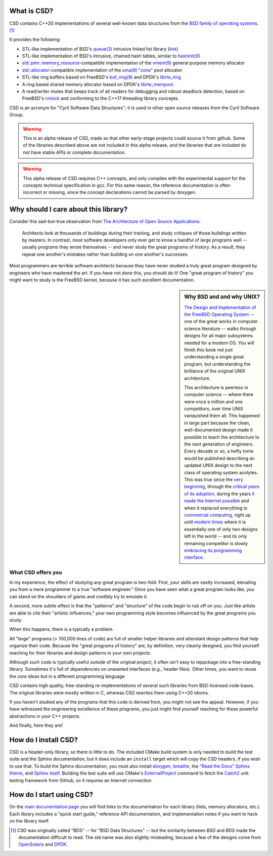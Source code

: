 .. csd-readme-include-begin

What is CSD?
============

CSD contains C++20 implementations of several well-known data structures from the `BSD family of operating systems <https://en.wikipedia.org/wiki/Berkeley_Software_Distribution>`_. [1]_

It provides the following:

* STL-like implementation of BSD's `queue(3) <https://man.openbsd.org/queue.3>`_ intrusive linked list library (`link <https://kjcamann.github.io/doc/csd/lists-main.html>`_)
* STL-like implementation of BSD's intrusive, chained hash tables, similar to `hashinit(9) <https://man.openbsd.org/hashinit>`_
* `std::pmr::memory_resource <https://en.cppreference.com/w/cpp/memory/memory_resource>`_-compatible implementation of the `vmem(9) <https://www.freebsd.org/cgi/man.cgi?query=vmem&sektion=9>`_ general purpose memory allocator
* `std::allocator <https://en.cppreference.com/w/cpp/memory/allocator>`_-compatible implementation of the `uma(9) "zone" <https://www.freebsd.org/cgi/man.cgi?query=uma&sektion=9>`_ pool allocator
* STL-like ring buffers based on FreeBSD's `buf_ring(9) <https://www.freebsd.org/cgi/man.cgi?query=buf_ring>`_ and DPDK's `librte_ring <https://doc.dpdk.org/guides/prog_guide/ring_lib.html>`_
* A ring based shared memory allocator based on DPDK's `librte_mempool <https://doc.dpdk.org/guides/prog_guide/mempool_lib.html>`_
* A read/writer mutex that keeps track of all readers for debugging and robust deadlock detection, based on FreeBSD's `rmlock <https://www.freebsd.org/cgi/man.cgi?query=rmlock&sektion=9>`_ and conforming to the C++17 threading library concepts.

CSD is an acronym for "Cyril Software Data Structures"; it is used in other open source releases from the Cyril Software Group.

.. warning::

   This is an alpha release of CSD, made so that other early-stage projects could source it from github. Some of the libraries described above are not included in this alpha release, and the libraries that *are* included do not have stable APIs or complete documentation.

.. warning::
   This alpha release of CSD requires C++ concepts, and only compiles with the experimental support for the concepts technical specification in gcc. For this same reason, the reference documentation is often incorrect or missing, since the concept declarations cannot be parsed by doxygen.

Why should I care about this library?
=====================================

Consider this sad-but-true observation from `The Architecture of Open Source Applications <https://www.aosabook.org/en/index.html>`_:

   Architects look at thousands of buildings during their training, and study critiques of those buildings written by masters. In contrast, most software developers only ever get to know a handful of large programs well -- usually programs they wrote themselves -- and never study the great programs of history. As a result, they repeat one another's mistakes rather than building on one another's successes.

Most programmers are terrible software architects because they have never studied a truly great program designed by engineers who have mastered the art. If *you* have not done this, you should do it! One "great program of history" you might want to study is the FreeBSD kernel, because it has such excellent documentation.

.. sidebar:: Why BSD and and why UNIX?

   `The Design and Implementation of the FreeBSD Operating System <https://books.google.com/books?isbn=0321968972>`_ -- one of the great works in computer science literature -- walks through designs for all major subsystems needed for a modern OS. You will finish this book not just understanding a single great program, but understanding the brilliance of the original UNIX architecture.

   This architecture is peerless in computer science -- where there were once a million and one competitors, over time UNIX vanquished them all. This happened in large part because the clean, well-documented design made it possible to teach the architecture to the next generation of engineers. Every decade or so, a hefty tome would be published describing an updated UNIX design to the next class of operating system acolytes. This was true since the `very beginning <https://books.google.com/books?isbn=1573980137>`_, through the `critical years of its adoption <https://books.google.com/books?id=BxZpQgAACAAJ&dq=editions:6KhaBvAZBMMC>`_, during the years `it made the Internet possible <https://books.google.com/books?id=6rjd2ZxE1vYC>`_ and when it replaced everything in `commercial computing <https://books.google.com/books/about/Solaris_Internals.html?id=Aq9QAAAAMAAJ>`_, right up until `modern times <https://books.google.com/books?id=3MWRMYRwulIC>`_ where it is essentially one of only two designs left in the world -- and its only remaining competitor is slowly `embracing its programming interface. <https://en.wikipedia.org/wiki/Windows_Subsystem_for_Linux>`_

What CSD offers you
-------------------

In my experience, the effect of studying any great program is two-fold. First, your skills are *vastly* increased, elevating you from a mere programmer to a true "software engineer." Once you have seen what a great program looks like, you can stand on the shoulders of giants and credibly try to emulate it.

A second, more subtle effect is that the "patterns" and "structure" of the code begin to rub off on you. Just like artists are able to cite their "artistic influences," your own programming style becomes influenced by the great programs you study.

When this happens, there is a typically a problem.

All "large" programs (> 100,000 lines of code) are full of smaller helper libraries and attendant design patterns that help organize their code. Because the "great programs of history" are, by definition, very cleanly designed, you find yourself reaching for their libraries and design patterns in your own projects.

Although such code is typically useful *outside* of the original project, it often isn't easy to repackage into a free-standing library. Sometimes it's full of dependencies on unwanted interfaces (e.g., header files). Other times, you want to reuse the *core ideas* but in a different programming language.

CSD contains high quality, free-standing re-implementations of several such libraries from BSD-licensed code bases. The original libraries were mostly written in C, whereas CSD rewrites them using C++20 idioms.

If you haven't studied any of the programs that this code is derived from, you might not see the appeal. However, if you *have* witnessed the engineering excellence of these programs, you just might find yourself reaching for these powerful abstractions in your C++ projects.

And finally, here they are!

How do I install CSD?
=====================

CSD is a header-only library, so there is little to do. The included CMake build system is only needed to build the test suite and the Sphinx documentation, but it does include an ``install`` target which will copy the CSD headers, if you wish to use that. To build the Sphinx documentation, you must also install `doxygen <https://www.doxygen.org>`_, `breathe <https://breathe.readthedocs.io>`_, the `"Read the Docs" Sphinx theme <https://sphinx-rtd-theme.readthedocs.io/en/latest>`_, and `Sphinx itself <https://www.sphinx-doc.org/en/stable/>`_. Building the test suite will use CMake's `ExternalProject <https://cmake.org/cmake/help/latest/module/ExternalProject.html>`_ command to fetch the `Catch2 <https://github.com/catchorg/Catch2>`_ unit testing framework from Github, so it requires an Internet connection.

.. csd-readme-include-end

How do I start using CSD?
=========================

On the `main documentation page <https://kjcamann.github.io/doc/csd>`_ you will find links to the documentation for each library (lists, memory allocators, etc.). Each library includes a "quick start guide," reference API documentation, and implementation notes if you want to hack on the library itself.

.. csd-readme-footnote-begin

.. [1] CSD was originally called "BDS" -- for "BSD Data Structures" -- but the similarity between *BSD* and *BDS* made the documentation difficult to read. The old name was also slightly misleading, because a few of the designs come from `OpenSolaris <https://en.wikipedia.org/wiki/OpenSolaris>`_ and `DPDK <https://en.wikipedia.org/wiki/Data_Plane_Development_Kit>`_.

.. csd-readme-footnote-end
